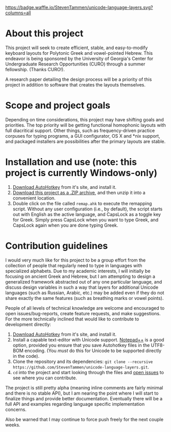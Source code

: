 [[https://waffle.io/StevenTammen/unicode-language-layers][https://badge.waffle.io/StevenTammen/unicode-language-layers.svg?columns=all]]

* About this project

This project will seek to create efficient, stable, and easy-to-modify keyboard layouts for Polytonic Greek and vowel-pointed Hebrew. This endeavor is being sponsored by the University of Georgia's Center for Undergraduate Research Opportunities (CURO) through a summer fellowship. (Thanks CURO!).

A research paper detailing the design process will be a priority of this project in addition to software that creates the layouts themselves.

* Scope and project goals

Depending on time considerations, this project may have shifting goals and priorities. The top priority will be getting functional homophonic layouts with full diacritical support. Other things, such as frequency-driven practice corpuses for typing programs, a GUI configurator, OS X and *nix support, and packaged installers are possibilities after the primary layouts are stable.

* Installation and use (note: this project is currently Windows-only)

1. [[https://autohotkey.com/download/][Download AutoHotkey]] from it's site, and install it.
2. [[https://github.com/StevenTammen/unicode-language-layers/archive/master.zip][Download this project as a .ZIP archive]], and then unzip it into a convenient location.
3. Double click on the file called =remap.ahk= to execute the remapping script. Without any user configuration (i.e., by default), the script starts out with English as the active language, and CapsLock as a toggle key for Greek. Simply press CapsLock when you want to type Greek, and CapsLock again when you are done typing Greek.

* Contribution guidelines

I would very much like for this project to be a group effort from the collection of people that regularly need to type in languages with specialized alphabets. Due to my academic interests, I will initially be focusing on ancient Greek and Hebrew, but I am attempting to design a generalized framework abstracted out of any one particular language, and discuss design variables in such a way that layers for additional Unicode languages (such as Russian, Arabic, etc.) may be added even if they do not share exactly the same features (such as breathing marks or vowel points).

People of all levels of technical knowledge are welcome and encouraged to open issues/bug-reports, create feature requests, and make suggestions. For the more technically inclined that would like to contribute to development directly:

1. [[https://autohotkey.com/download/][Download AutoHotkey]] from it's site, and install it.
2. Install a capable text-editor with Unicode support. [[https://notepad-plus-plus.org/][Notepad++]] is a good option, provided you ensure that you save Autohotkey files in the UTF8-BOM encoding. (You /must/ do this for Unicode to be supported directly in the code).
3. Clone the repository and its dependencies: =git clone --recursive https://github.com/StevenTammen/unicode-language-layers.git=.
4. =cd= into the project and start looking through the files and [[https://waffle.io/StevenTammen/unicode-language-layers][open issues]] to see where you can contribute.

The project is still pretty alpha (meaning inline comments are fairly minimal and there is no stable API), but I am nearing the point where I will start to finalize things and provide better documentation. Eventually there will be a full API and examples regarding language specific implementation concerns.

Also be warned that I may continue to force push freely for the next couple weeks.


